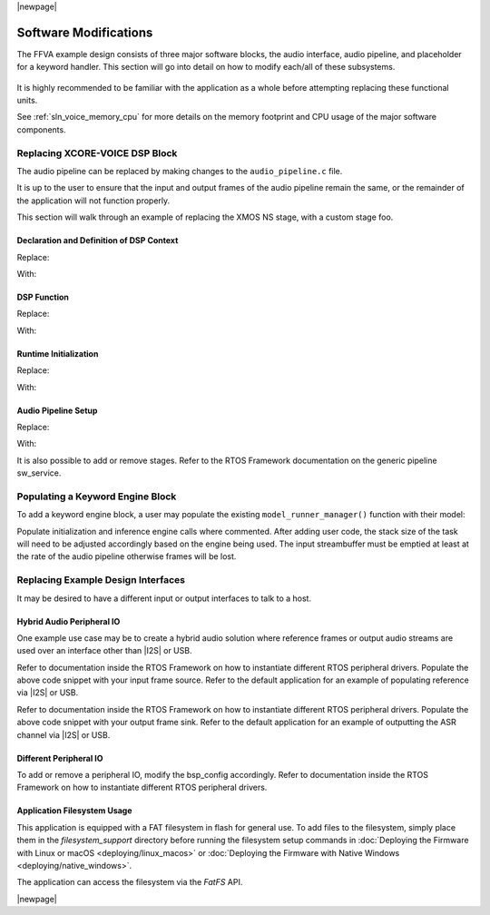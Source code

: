 
|newpage|

**********************
Software Modifications
**********************

The FFVA example design consists of three major software blocks, the audio interface, audio pipeline, and placeholder for a keyword handler. This section will go into detail on how to modify each/all of these subsystems.

.. figure:: diagrams/ffva_diagram.drawio.png
   :align: center
   :scale: 80 %
   :alt: ffva diagram


It is highly recommended to be familiar with the application as a whole before attempting replacing these functional units.

See :ref:`sln_voice_memory_cpu` for more details on the memory footprint and CPU usage of the major software components.

Replacing XCORE-VOICE DSP Block
-------------------------------

The audio pipeline can be replaced by making changes to the ``audio_pipeline.c`` file.

It is up to the user to ensure that the input and output frames of the audio pipeline remain the same, or the remainder of the application will not function properly.

This section will walk through an example of replacing the XMOS NS stage, with a custom stage foo.

Declaration and Definition of DSP Context
^^^^^^^^^^^^^^^^^^^^^^^^^^^^^^^^^^^^^^^^^

Replace:

.. code-block:: c
    :caption: XMOS NS (audio_pipeline_t0.c)

    static ns_stage_ctx_t DWORD_ALIGNED ns_stage_state = {};


With:

.. code-block:: c
    :caption: Foo (audio_pipeline_t0.c)

    typedef struct foo_stage_ctx {
        /* Your required state context here */
    } foo_stage_ctx_t;

    static foo_stage_ctx_t foo_stage_state = {};


DSP Function
^^^^^^^^^^^^

Replace:

.. code-block:: c
    :caption: XMOS NS (audio_pipeline_t0.c)

    static void stage_ns(frame_data_t *frame_data)
    {
    #if appconfAUDIO_PIPELINE_SKIP_NS
    #else
        int32_t DWORD_ALIGNED ns_output[appconfAUDIO_PIPELINE_FRAME_ADVANCE];
        configASSERT(NS_FRAME_ADVANCE == appconfAUDIO_PIPELINE_FRAME_ADVANCE);
        ns_process_frame(
                    &ns_stage_state.state,
                    ns_output,
                    frame_data->samples[0]);
        memcpy(frame_data->samples, ns_output, appconfAUDIO_PIPELINE_FRAME_ADVANCE * sizeof(int32_t));
    #endif
    }

With:

.. code-block:: c
    :caption: Foo (audio_pipeline_t0.c)

    static void stage_foo(frame_data_t *frame_data)
    {
        int32_t foo_output[appconfAUDIO_PIPELINE_FRAME_ADVANCE];
        foo_process_frame(
                    &foo_stage_state.state,
                    foo_output,
                    frame_data->samples[0]);
        memcpy(frame_data->samples, foo_output, appconfAUDIO_PIPELINE_FRAME_ADVANCE * sizeof(int32_t));
    }

Runtime Initialization
^^^^^^^^^^^^^^^^^^^^^^

Replace:

.. code-block:: c
    :caption: XMOS NS (audio_pipeline_t0.c)

    ns_init(&ns_stage_state.state);

With:

.. code-block:: c
    :caption: Foo (audio_pipeline_t0.c)

    foo_init(&foo_stage_state.state);


Audio Pipeline Setup
^^^^^^^^^^^^^^^^^^^^

Replace:

.. code-block:: c
    :caption: XMOS NS (audio_pipeline_t0.c)

    const pipeline_stage_t stages[] = {
        (pipeline_stage_t)stage_vnr_and_ic,
        (pipeline_stage_t)stage_ns,
        (pipeline_stage_t)stage_agc,
    };

    const configSTACK_DEPTH_TYPE stage_stack_sizes[] = {
        configMINIMAL_STACK_SIZE + RTOS_THREAD_STACK_SIZE(stage_vnr_and_ic) + RTOS_THREAD_STACK_SIZE(audio_pipeline_input_i),
        configMINIMAL_STACK_SIZE + RTOS_THREAD_STACK_SIZE(stage_ns),
        configMINIMAL_STACK_SIZE + RTOS_THREAD_STACK_SIZE(stage_agc) + RTOS_THREAD_STACK_SIZE(audio_pipeline_output_i),
    };

With:

.. code-block:: c
    :caption: Foo (audio_pipeline_t0.c)

    const pipeline_stage_t stages[] = {
        (pipeline_stage_t)stage_vnr_and_ic,
        (pipeline_stage_t)stage_foo,
        (pipeline_stage_t)stage_agc,
    };

    const configSTACK_DEPTH_TYPE stage_stack_sizes[] = {
        configMINIMAL_STACK_SIZE + RTOS_THREAD_STACK_SIZE(stage_vnr_and_ic) + RTOS_THREAD_STACK_SIZE(audio_pipeline_input_i),
        configMINIMAL_STACK_SIZE + RTOS_THREAD_STACK_SIZE(stage_foo),
        configMINIMAL_STACK_SIZE + RTOS_THREAD_STACK_SIZE(stage_agc) + RTOS_THREAD_STACK_SIZE(audio_pipeline_output_i),
    };

It is also possible to add or remove stages.  Refer to the RTOS Framework documentation on the generic pipeline sw_service.


Populating a Keyword Engine Block
-------------------------------------

To add a keyword engine block, a user may populate the existing ``model_runner_manager()`` function with their model:

.. code-block:: c
    :caption: Model Runner (model_runner.c)

    configSTACK_DEPTH_TYPE model_runner_manager_stack_size = 287;

    void model_runner_manager(void *args)
    {
        StreamBufferHandle_t input_queue = (StreamBufferHandle_t)args;

        int16_t buf[appconfWW_FRAMES_PER_INFERENCE];

        /* Perform any initialization here */

        while (1)
        {
            /* Receive audio frames */
            uint8_t *buf_ptr = (uint8_t*)buf;
            size_t buf_len = appconfWW_FRAMES_PER_INFERENCE * sizeof(int16_t);
            do {
                size_t bytes_rxed = xStreamBufferReceive(input_queue,
                                                        buf_ptr,
                                                        buf_len,
                                                        portMAX_DELAY);
                buf_len -= bytes_rxed;
                buf_ptr += bytes_rxed;
            } while(buf_len > 0);

            /* Perform inference here */
            // rtos_printf("inference\n");
        }
    }

Populate initialization and inference engine calls where commented. After adding user code, the stack size of the task will need to be adjusted accordingly based on the engine being used. The input streambuffer must be emptied at least at the rate of the audio pipeline otherwise frames will be lost.


Replacing Example Design Interfaces
-----------------------------------

It may be desired to have a different input or output interfaces to talk to a host.

Hybrid Audio Peripheral IO
^^^^^^^^^^^^^^^^^^^^^^^^^^

One example use case may be to create a hybrid audio solution where reference frames or output audio streams are used over an interface other than |I2S| or USB.

.. code-block:: c
    :caption: Audio Pipeline Input (main.c)

    void audio_pipeline_input(void *input_app_data,
                            int32_t **input_audio_frames,
                            size_t ch_count,
                            size_t frame_count)
    {
        (void) input_app_data;
        int32_t **mic_ptr = (int32_t **)(input_audio_frames + (2 * frame_count));

        static int flushed;
        while (!flushed) {
            size_t received;
            received = rtos_mic_array_rx(mic_array_ctx,
                                        mic_ptr,
                                        frame_count,
                                        0);
            if (received == 0) {
                rtos_mic_array_rx(mic_array_ctx,
                                mic_ptr,
                                frame_count,
                                portMAX_DELAY);
                flushed = 1;
            }
        }

        rtos_mic_array_rx(mic_array_ctx,
                        mic_ptr,
                        frame_count,
                        portMAX_DELAY);

        /* Your ref input source here */
    }

Refer to documentation inside the RTOS Framework on how to instantiate different RTOS peripheral drivers. Populate the above code snippet with your input frame source. Refer to the default application for an example of populating reference via |I2S| or USB.

.. code-block:: c
    :caption: Audio Pipeline Output (main.c)

    int audio_pipeline_output(void *output_app_data,
                            int32_t **output_audio_frames,
                            size_t ch_count,
                            size_t frame_count)
    {
        (void) output_app_data;

        /* Your output sink here */

    #if appconfWW_ENABLED
        ww_audio_send(intertile_ctx,
                    frame_count,
                    (int32_t(*)[2])output_audio_frames);
    #endif

        return AUDIO_PIPELINE_FREE_FRAME;
    }

Refer to documentation inside the RTOS Framework on how to instantiate different RTOS peripheral drivers. Populate the above code snippet with your output frame sink. Refer to the default application for an example of outputting the ASR channel via |I2S| or USB.


Different Peripheral IO
^^^^^^^^^^^^^^^^^^^^^^^

To add or remove a peripheral IO, modify the bsp_config accordingly.  Refer to documentation inside the RTOS Framework on how to instantiate different RTOS peripheral drivers.


Application Filesystem Usage
^^^^^^^^^^^^^^^^^^^^^^^^^^^^

This application is equipped with a FAT filesystem in flash for general use. To add files to the filesystem, simply place them in the `filesystem_support` directory before running the filesystem setup commands in :doc:`Deploying the Firmware with Linux or macOS <deploying/linux_macos>` or :doc:`Deploying the Firmware with Native Windows <deploying/native_windows>`.

The application can access the filesystem via the `FatFS` API.

|newpage|
